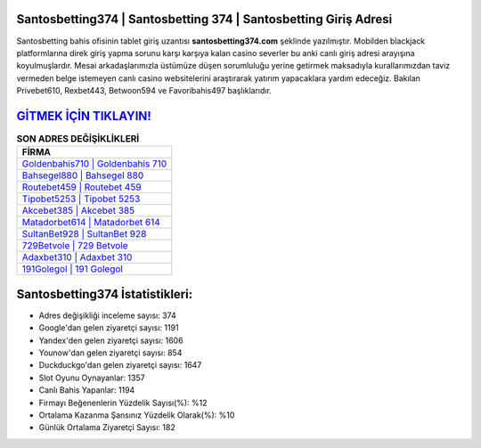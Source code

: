 ﻿Santosbetting374 | Santosbetting 374 | Santosbetting Giriş Adresi
===================================

.. image:: images/santosbetting-giris.jpg
   :width: 600
   
Santosbetting bahis ofisinin tablet giriş uzantısı **santosbetting374.com** şeklinde yazılmıştır. Mobilden blackjack platformlarına direk giriş yapma sorunu karşı karşıya kalan casino severler bu anki canlı giriş adresi arayışına koyulmuşlardır. Mesai arkadaşlarımızla üstümüze düşen sorumluluğu yerine getirmek maksadıyla kurallarımızdan taviz vermeden belge istemeyen canlı casino websitelerini araştırarak yatırım yapacaklara yardım edeceğiz. Bakılan Privebet610, Rexbet443, Betwoon594 ve Favoribahis497 başlıklarıdır.

`GİTMEK İÇİN TIKLAYIN! <https://uclck.me/gonow>`_
==============

.. list-table:: **SON ADRES DEĞİŞİKLİKLERİ**
   :widths: 100
   :header-rows: 1

   * - FİRMA
   * - `Goldenbahis710 | Goldenbahis 710 <goldenbahis710-goldenbahis-710-goldenbahis-giris-adresi.html>`_
   * - `Bahsegel880 | Bahsegel 880 <bahsegel880-bahsegel-880-bahsegel-giris-adresi.html>`_
   * - `Routebet459 | Routebet 459 <routebet459-routebet-459-routebet-giris-adresi.html>`_	 
   * - `Tipobet5253 | Tipobet 5253 <tipobet5253-tipobet-5253-tipobet-giris-adresi.html>`_	 
   * - `Akcebet385 | Akcebet 385 <akcebet385-akcebet-385-akcebet-giris-adresi.html>`_ 
   * - `Matadorbet614 | Matadorbet 614 <matadorbet614-matadorbet-614-matadorbet-giris-adresi.html>`_
   * - `SultanBet928 | SultanBet 928 <sultanbet928-sultanbet-928-sultanbet-giris-adresi.html>`_	 
   * - `729Betvole | 729 Betvole <729betvole-729-betvole-betvole-giris-adresi.html>`_
   * - `Adaxbet310 | Adaxbet 310 <adaxbet310-adaxbet-310-adaxbet-giris-adresi.html>`_
   * - `191Golegol | 191 Golegol <191golegol-191-golegol-golegol-giris-adresi.html>`_
	 
Santosbetting374 İstatistikleri:
===================================	 
* Adres değişikliği inceleme sayısı: 374
* Google'dan gelen ziyaretçi sayısı: 1191
* Yandex'den gelen ziyaretçi sayısı: 1606
* Younow'dan gelen ziyaretçi sayısı: 854
* Duckduckgo'dan gelen ziyaretçi sayısı: 1647
* Slot Oyunu Oynayanlar: 1357
* Canlı Bahis Yapanlar: 1194
* Firmayı Beğenenlerin Yüzdelik Sayısı(%): %12
* Ortalama Kazanma Şansınız Yüzdelik Olarak(%): %10
* Günlük Ortalama Ziyaretçi Sayısı: 182
